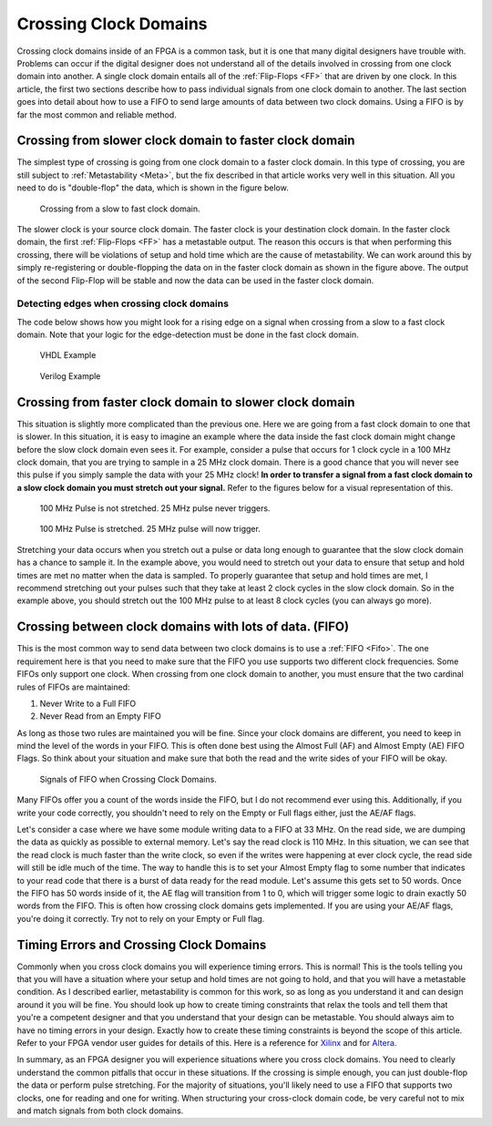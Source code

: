 .. _ClockDomains:

######################
Crossing Clock Domains
######################

Crossing clock domains inside of an FPGA is a common task, but it is one that many digital designers have trouble with.
Problems can occur if the digital designer does not understand all of the details involved in crossing from one clock
domain into another. A single clock domain entails all of the :ref:`Flip-Flops <FF>` that are driven by one clock. In
this article, the first two sections describe how to pass individual signals from one clock domain to another. The 
last section goes into detail about how to use a FIFO to send large amounts of data between two clock domains. Using a 
FIFO is by far the most common and reliable method.

=========================================================
Crossing from slower clock domain to faster clock domain
=========================================================

The simplest type of crossing is going from one clock domain to a faster clock domain. In this type of crossing, you 
are still subject to :ref:`Metastability <Meta>`, but the fix described in that article works very well in this
situation. All you need to do is "double-flop" the data, which is shown in the figure below.

.. figure:: cross-clock-domain-slower-to-faster.png

    Crossing from a slow to fast clock domain.
    
The slower clock is your source clock domain. The faster clock is your destination clock domain. In the faster clock
domain, the first :ref:`Flip-Flops <FF>` has a metastable output. The reason this occurs is that when performing this
crossing, there will be violations of setup and hold time which are the cause of metastability. We can work around
this by simply re-registering or double-flopping the data on in the faster clock domain as shown in the figure above.
The output of the second Flip-Flop will be stable and now the data can be used in the faster clock domain.

--------------------------------------------
Detecting edges when crossing clock domains
--------------------------------------------

The code below shows how you might look for a rising edge on a signal when crossing from a slow to a fast clock 
domain. Note that your logic for the edge-detection must be done in the fast clock domain.

.. figure:: CC1.png
    
    VHDL Example

.. figure:: CC2.png

    Verilog Example
    
=========================================================    
Crossing from faster clock domain to slower clock domain
=========================================================    

This situation is slightly more complicated than the previous one. Here we are going from a fast clock domain to one
that is slower. In this situation, it is easy to imagine an example where the data inside the fast clock domain might
change before the slow clock domain even sees it. For example, consider a pulse that occurs for 1 clock cycle in a
100 MHz clock domain, that you are trying to sample in a 25 MHz clock domain. There is a good chance that you will
never see this pulse if you simply sample the data with your 25 MHz clock! **In order to transfer a signal from a fast
clock domain to a slow clock domain you must stretch out your signal.** Refer to the figures below for a visual
representation of this.

.. figure:: cross-clock-domain-pulse-stretch-miss.png

    100 MHz Pulse is not stretched. 25 MHz pulse never triggers.

.. figure:: cross-clock-domain-pulse-stretch-fix.png

    100 MHz Pulse is stretched. 25 MHz pulse will now trigger.

Stretching your data occurs when you stretch out a pulse or data long enough to guarantee that the slow clock domain
has a chance to sample it. In the example above, you would need to stretch out your data to ensure that setup and hold
times are met no matter when the data is sampled. To properly guarantee that setup and hold times are met, I recommend
stretching out your pulses such that they take at least 2 clock cycles in the slow clock domain. So in the example
above, you should stretch out the 100 MHz pulse to at least 8 clock cycles (you can always go more).

=========================================================
Crossing between clock domains with lots of data. (FIFO)
=========================================================

This is the most common way to send data between two clock domains is to use a :ref:`FIFO <Fifo>`. The one requirement
here is that you need to make sure that the FIFO you use supports two different clock frequencies. Some FIFOs only
support one clock. When crossing from one clock domain to another, you must ensure that the two cardinal rules of
FIFOs are maintained:

1. Never Write to a Full FIFO
2. Never Read from an Empty FIFO

As long as those two rules are maintained you will be fine. Since your clock domains are different, you need to keep
in mind the level of the words in your FIFO. This is often done best using the Almost Full (AF) and Almost Empty (AE)
FIFO Flags. So think about your situation and make sure that both the read and the write sides of your FIFO will be
okay.

.. figure:: cross-clock-domain-fifo.png

    Signals of FIFO when Crossing Clock Domains.

Many FIFOs offer you a count of the words inside the FIFO, but I do not recommend ever using this. Additionally, if
you write your code correctly, you shouldn't need to rely on the Empty or Full flags either, just the AE/AF flags.

Let's consider a case where we have some module writing data to a FIFO at 33 MHz. On the read side, we are dumping the
data as quickly as possible to external memory. Let's say the read clock is 110 MHz. In this situation, we can see
that the read clock is much faster than the write clock, so even if the writes were happening at ever clock cycle, the
read side will still be idle much of the time. The way to handle this is to set your Almost Empty flag to some number
that indicates to your read code that there is a burst of data ready for the read module. Let's assume this gets set
to 50 words. Once the FIFO has 50 words inside of it, the AE flag will transition from 1 to 0, which will trigger some
logic to drain exactly 50 words from the FIFO. This is often how crossing clock domains gets implemented. If you are
using your AE/AF flags, you're doing it correctly. Try not to rely on your Empty or Full flag.

=========================================
Timing Errors and Crossing Clock Domains
=========================================

Commonly when you cross clock domains you will experience timing errors. This is normal! This is the tools telling you
that you will have a situation where your setup and hold times are not going to hold, and that you will have a
metastable condition. As I described earlier, metastability is common for this work, so as long as you understand it
and can design around it you will be fine. You should look up how to create timing constraints that relax the tools
and tell them that you're a competent designer and that you understand that your design can be metastable. You should
always aim to have no timing errors in your design. Exactly how to create these timing constraints is beyond the scope
of this article. Refer to your FPGA vendor user guides for details of this. Here is a reference for 
`Xilinx <https://www.xilinx.com/itp/xilinx10/books/docs/timing_constraints_ug/timing_constraints_ug.pdf>`_ and for
`Altera <http://www.alterawiki.com/wiki/Timing_Constraints>`_. 

In summary, as an FPGA designer you will experience situations where you cross clock domains. You need to clearly 
understand the common pitfalls that occur in these situations. If the crossing is simple enough, you can just
double-flop the data or perform pulse stretching. For the majority of situations, you'll likely need to use a FIFO
that supports two clocks, one for reading and one for writing. When structuring your cross-clock domain code, be very
careful not to mix and match signals from both clock domains.
